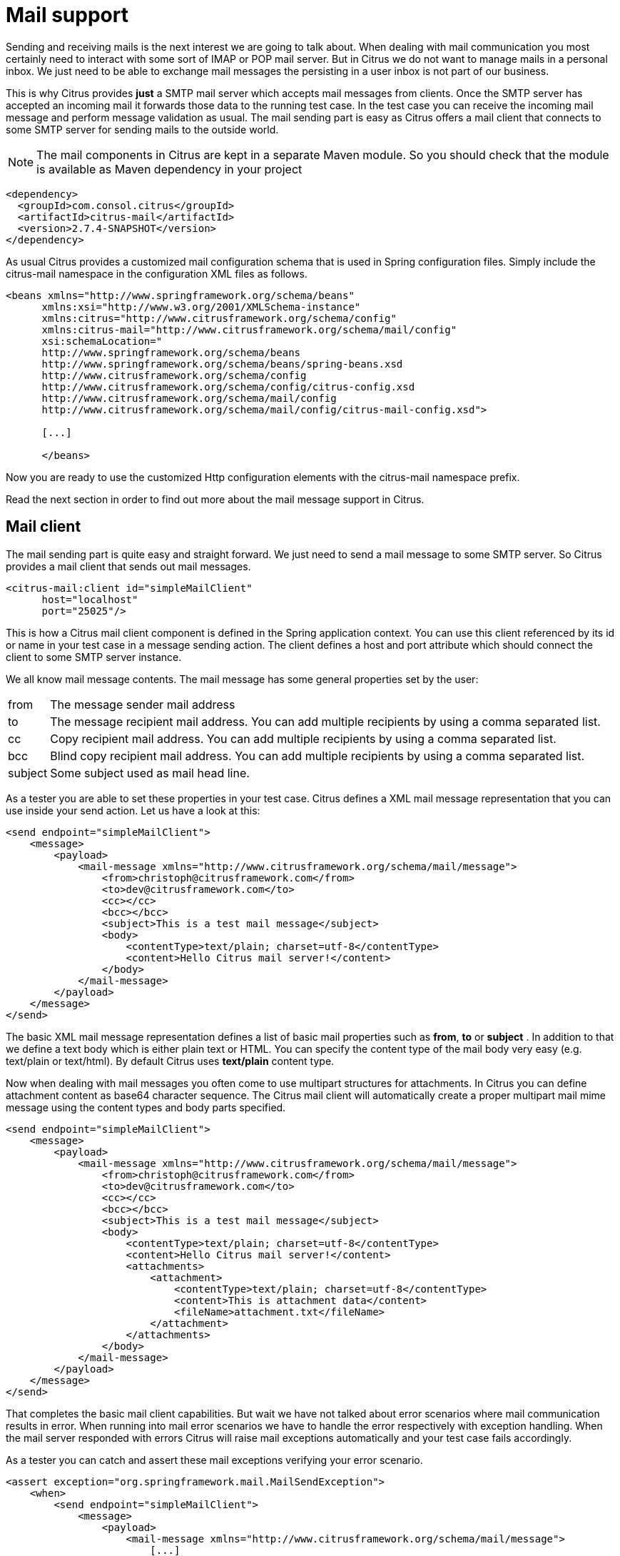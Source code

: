 [[mail]]
= Mail support

Sending and receiving mails is the next interest we are going to talk about. When dealing with mail communication you most certainly need to interact with some sort of IMAP or POP mail server. But in Citrus we do not want to manage mails in a personal inbox. We just need to be able to exchange mail messages the persisting in a user inbox is not part of our business.

This is why Citrus provides *just* a SMTP mail server which accepts mail messages from clients. Once the SMTP server has accepted an incoming mail it forwards those data to the running test case. In the test case you can receive the incoming mail message and perform message validation as usual. The mail sending part is easy as Citrus offers a mail client that connects to some SMTP server for sending mails to the outside world.

NOTE: The mail components in Citrus are kept in a separate Maven module. So you should check that the module is available as Maven dependency in your project

[source,xml]
----
<dependency>
  <groupId>com.consol.citrus</groupId>
  <artifactId>citrus-mail</artifactId>
  <version>2.7.4-SNAPSHOT</version>
</dependency>
----

As usual Citrus provides a customized mail configuration schema that is used in Spring configuration files. Simply include the citrus-mail namespace in the configuration XML files as follows.

[source,xml]
----
<beans xmlns="http://www.springframework.org/schema/beans"
      xmlns:xsi="http://www.w3.org/2001/XMLSchema-instance"
      xmlns:citrus="http://www.citrusframework.org/schema/config"
      xmlns:citrus-mail="http://www.citrusframework.org/schema/mail/config"
      xsi:schemaLocation="
      http://www.springframework.org/schema/beans
      http://www.springframework.org/schema/beans/spring-beans.xsd
      http://www.citrusframework.org/schema/config
      http://www.citrusframework.org/schema/config/citrus-config.xsd
      http://www.citrusframework.org/schema/mail/config
      http://www.citrusframework.org/schema/mail/config/citrus-mail-config.xsd">

      [...]

      </beans>
----

Now you are ready to use the customized Http configuration elements with the citrus-mail namespace prefix.

Read the next section in order to find out more about the mail message support in Citrus.

[[mail-client]]
== Mail client

The mail sending part is quite easy and straight forward. We just need to send a mail message to some SMTP server. So Citrus provides a mail client that sends out mail messages.

[source,xml]
----
<citrus-mail:client id="simpleMailClient"
      host="localhost"
      port="25025"/>
----

This is how a Citrus mail client component is defined in the Spring application context. You can use this client referenced by its id or name in your test case in a message sending action. The client defines a host and port attribute which should connect the client to some SMTP server instance.

We all know mail message contents. The mail message has some general properties set by the user:

[horizontal]
from:: The message sender mail address
to:: The message recipient mail address. You can add multiple recipients by using a comma separated list.
cc:: Copy recipient mail address. You can add multiple recipients by using a comma separated list.
bcc:: Blind copy recipient mail address. You can add multiple recipients by using a comma separated list.
subject:: Some subject used as mail head line.

As a tester you are able to set these properties in your test case. Citrus defines a XML mail message representation that you can use inside your send action. Let us have a look at this:

[source,xml]
----
<send endpoint="simpleMailClient">
    <message>
        <payload>
            <mail-message xmlns="http://www.citrusframework.org/schema/mail/message">
                <from>christoph@citrusframework.com</from>
                <to>dev@citrusframework.com</to>
                <cc></cc>
                <bcc></bcc>
                <subject>This is a test mail message</subject>
                <body>
                    <contentType>text/plain; charset=utf-8</contentType>
                    <content>Hello Citrus mail server!</content>
                </body>
            </mail-message>
        </payload>
    </message>
</send>
----

The basic XML mail message representation defines a list of basic mail properties such as *from*, *to* or *subject* . In addition to that we define a text body which is either plain text or HTML. You can specify the content type of the mail body very easy (e.g. text/plain or text/html). By default Citrus uses *text/plain* content type.

Now when dealing with mail messages you often come to use multipart structures for attachments. In Citrus you can define attachment content as base64 character sequence. The Citrus mail client will automatically create a proper multipart mail mime message using the content types and body parts specified.

[source,xml]
----
<send endpoint="simpleMailClient">
    <message>
        <payload>
            <mail-message xmlns="http://www.citrusframework.org/schema/mail/message">
                <from>christoph@citrusframework.com</from>
                <to>dev@citrusframework.com</to>
                <cc></cc>
                <bcc></bcc>
                <subject>This is a test mail message</subject>
                <body>
                    <contentType>text/plain; charset=utf-8</contentType>
                    <content>Hello Citrus mail server!</content>
                    <attachments>
                        <attachment>
                            <contentType>text/plain; charset=utf-8</contentType>
                            <content>This is attachment data</content>
                            <fileName>attachment.txt</fileName>
                        </attachment>
                    </attachments>
                </body>
            </mail-message>
        </payload>
    </message>
</send>
----

That completes the basic mail client capabilities. But wait we have not talked about error scenarios where mail communication results in error. When running into mail error scenarios we have to handle the error respectively with exception handling. When the mail server responded with errors Citrus will raise mail exceptions automatically and your test case fails accordingly.

As a tester you can catch and assert these mail exceptions verifying your error scenario.

[source,xml]
----
<assert exception="org.springframework.mail.MailSendException">
    <when>
        <send endpoint="simpleMailClient">
            <message>
                <payload>
                    <mail-message xmlns="http://www.citrusframework.org/schema/mail/message">
                        [...]
                    </mail-message>
                </payload>
            </message>
        </send>
    </when>
<assert/>
----

We assert the *_MailSendException_* from Spring to be thrown while sending the mail message to the SMTP server. With exception message validation you are able to expect very specific mail send errors on the client side. This is how you can handle some sort of error situation returned by the mail server. Speaking of mail servers we need to also talk about providing a mail server endpoint in Citrus for clients. This is part of our next section.

[[mail-server]]
== Mail server

Consuming mail messages is a more complicated task as we need to have some sort of server that clients can connect to. In your mail client software you typically point to some IMAP or POP inbox and receive mails from that endpoint. In Citrus we do not want to manage a whole personal mail inbox such as IMAP or POP would provide. We just need a SMTP server endpoint for clients to send mails to. The SMTP server accepts mail messages and forwards those to a running test case for further validation.

NOTE: We have no user inbox where incoming mails are stored. The mail server just forwards incoming mails to the running test for validation. After the test the incoming mail message is gone.

And this is exactly what the Citrus mail server is capable of. The server is a very lightweight SMTP server. All incoming mail client connections are accepted by default and the mail data is converted into a Citrus XML mail interface representation. The XML mail message is then passed to the running test for validation.

Let us have a look at the Citrus mail server component and how you can add it to the Spring application context.

[source,xml]
----
<citrus-mail:server id="simpleMailServer"
      port="25025"
      auto-start="true"/>
----

The mail server component receives several properties such as *port* or *auto-start* . Citrus starts a in memory SMTP server that clients can connect to.

In your test case you can then receive the incoming mail messages on the server in order to perform the well known XML validation mechanisms within Citrus. The message header and the payload contain all mail information so you can verify the content with expected templates as usual:

[source,xml]
----
<receive endpoint="simpleMailServer">
    <message>
        <payload>
            <mail-message xmlns="http://www.citrusframework.org/schema/mail/message">
                <from>christoph@citrusframework.com</from>
                <to>dev@citrusframework.com</to>
                <cc></cc>
                <bcc></bcc>
                <subject>This is a test mail message</subject>
                <body>
                    <contentType>text/plain; charset=utf-8</contentType>
                    <content>Hello Citrus mail server!</content>
                </body>
            </mail-message>
        </payload>
    </message>
    <header>
        <element name="citrus_mail_from" value="christoph@citrusframework.com"/>
        <element name="citrus_mail_to" value="dev@citrusframework.com"/>
        <element name="citrus_mail_subject" value="This is a test mail message"/>
        <element name="citrus_mail_content_type" value="text/plain; charset=utf-8"/>
    </header>
</receive>
----

The general mail properties such as *from*, *to*, *subject* are available as elements in the mail payload and in the message header information. The message header names do start with a common Citrus mail prefix *citrus_mail* . Following from that you can verify these special mail message headers in your test as shown above. Citrus offers following mail headers:

* citrus_mail_from
* citrus_mail_to
* citrus_mail_cc
* citrus_mail_bcc
* citrus_mail_subject
* citrus_mail_replyTo
* citrus_mail_date

In addition to that Citrus converts the incoming mail data to a special XML mail representation which is passed as message payload to the test. The mail body parts are represented as body and optional attachment elements. As this is plain XML you can verify the mail message content as usual using Citrus variables, functions and validation matchers.

Regardless of how the mail message has passed the validation the Citrus SMTP mail server will automatically respond with success codes (SMTP 250 OK) to the calling client. This is the basic Citrus mail server behavior where all client connections are accepted an all mail messages are responded with SMTP 250 OK response codes.

Now in more advanced usage scenarios the tester may want to control the mail communication outcome. User can force some error scenarios where mail clients are not accepted or mail communication should fail with some SMTP error state for instance.

By using a more advanced mail server setup the tester gets more power to sending back mail server response codes to the mail client. Just use the advanced mail adapter implementation in your mail server component configuration:

[source,xml]
----
<citrus-mail:server id="advancedMailServer"
      auto-accept="false"
      split-multipart="true"
      port="25025"
      auto-start="true"/>
----

We have disabled the *auto-accept* mode on the mail server. This means that we have to do some additional steps in your test case to accept the incoming mail message first. So we can decide in our test case whether to accept or decline the incoming mail message for a more powerful test. You accept/decline a mail message with a special XML accept request/response exchange in your test case:

[source,xml]
----
<receive endpoint="advancedMailServer">
    <message>
        <payload>
            <accept-request xmlns="http://www.citrusframework.org/schema/mail/message">
                <from>christoph@citrusframework.com</from>
                <to>dev@citrusframework.com</to>
            </accept-request>
        </payload>
    </message>
</receive>
----

So before receiving the actual mail message we receive this simple accept-request in our test. The accept request gives us the message *from* and *to* resources of the mail message. Now the test decides to also decline a mail client connection. You can simulate that the server does not accept the mail client connection by sending back a negative accept response.

[source,xml]
----
<send endpoint="advancedMailServer">
    <message>
        <payload>
            <accept-response xmlns="http://www.citrusframework.org/schema/mail/message">
                <accept>true</accept>
            </accept-response>
        </payload>
    </message>
</send>
----

Depending on the accept outcome the mail client will receive an error response with proper error codes. If you accept the mail message with a positive accept response the next step in your test receives the actual mail message as we have seen it before in this chapter.

Now besides not accepting a mail message in the first place you can als simulate another error scenario with the mail server. In this scenario the mail server should respond with some sort of SMTP error code after accepting the message. This is done with a special mail response message like this:

[source,xml]
----
<receive endpoint="advancedMailServer">
    <message>
        <payload>
            <mail-message xmlns="http://www.citrusframework.org/schema/mail/message">
                <from>christoph@citrusframework.com</from>
                <to>dev@citrusframework.com</to>
                <cc></cc>
                <bcc></bcc>
                <subject>This is a test mail message</subject>
                <body>
                    <contentType>text/plain; charset=utf-8</contentType>
                    <content>Hello Citrus mail server!</content>
                </body>
            </mail-message>
        </payload>
    </message>
</receive>

<send endpoint="advancedMailServer">
    <message>
        <payload>
            <mail-response xmlns="http://www.citrusframework.org/schema/mail/message">
                <code>443</code>
                <message>Failed!</message>
            </mail-response>
        </payload>
    </message>
</send>
----

As you can see from the example above we first accept the connection and receive the mail content as usual. Now the test returns a negative mail response with some error code reason set. The Citrus SMTP communication will then fail and the calling mail client receives the respective error.

If you skip the negative mail response the server will automatically response with positive SMTP response codes to the calling client.
